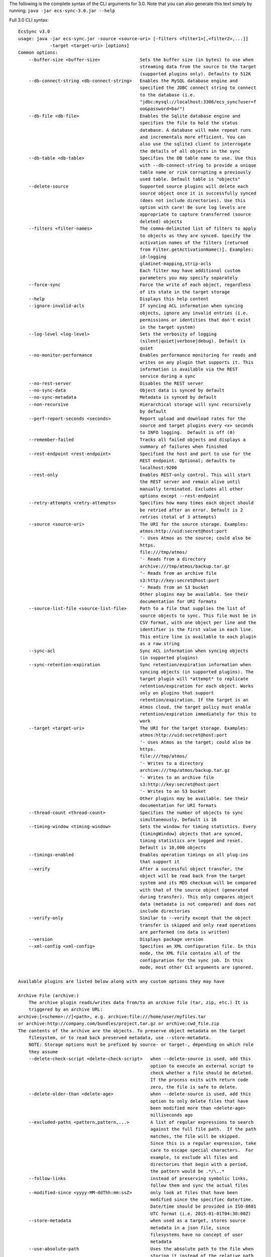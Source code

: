 The following is the complete syntax of the CLI arguments for 3.0. Note
that you can also generate this text simply by running:
``java -jar ecs-sync-3.0.jar --help``

Full 3.0 CLI syntax:

::

    EcsSync v3.0
    usage: java -jar ecs-sync.jar -source <source-uri> [-filters <filter1>[,<filter2>,...]]
                -target <target-uri> [options]
    Common options:
        --buffer-size <buffer-size>               Sets the buffer size (in bytes) to use when
                                                  streaming data from the source to the target
                                                  (supported plugins only). Defaults to 512K
        --db-connect-string <db-connect-string>   Enables the MySQL database engine and
                                                  specified the JDBC connect string to connect
                                                  to the database (i.e.
                                                  "jdbc:mysql://localhost:3306/ecs_sync?user=f
                                                  oo&password=bar")
        --db-file <db-file>                       Enables the Sqlite database engine and
                                                  specifies the file to hold the status
                                                  database. A database will make repeat runs
                                                  and incrementals more efficient. You can
                                                  also use the sqlite3 client to interrogate
                                                  the details of all objects in the sync
        --db-table <db-table>                     Specifies the DB table name to use. Use this
                                                  with --db-connect-string to provide a unique
                                                  table name or risk corrupting a previously
                                                  used table. Default table is "objects"
        --delete-source                           Supported source plugins will delete each
                                                  source object once it is successfully synced
                                                  (does not include directories). Use this
                                                  option with care! Be sure log levels are
                                                  appropriate to capture transferred (source
                                                  deleted) objects
        --filters <filter-names>                  The comma-delimited list of filters to apply
                                                  to objects as they are synced. Specify the
                                                  activation names of the filters [returned
                                                  from Filter.getActivationName()]. Examples:
                                                  id-logging
                                                  gladinet-mapping,strip-acls
                                                  Each filter may have additional custom
                                                  parameters you may specify separately
        --force-sync                              Force the write of each object, regardless
                                                  of its state in the target storage
        --help                                    Displays this help content
        --ignore-invalid-acls                     If syncing ACL information when syncing
                                                  objects, ignore any invalid entries (i.e.
                                                  permissions or identities that don't exist
                                                  in the target system)
        --log-level <log-level>                   Sets the verbosity of logging
                                                  (silent|quiet|verbose|debug). Default is
                                                  quiet
        --no-monitor-performance                  Enables performance monitoring for reads and
                                                  writes on any plugin that supports it. This
                                                  information is available via the REST
                                                  service during a sync
        --no-rest-server                          Disables the REST server
        --no-sync-data                            Object data is synced by default
        --no-sync-metadata                        Metadata is synced by default
        --non-recursive                           Hierarchical storage will sync recursively
                                                  by default
        --perf-report-seconds <seconds>           Report upload and download rates for the
                                                  source and target plugins every <x> seconds
                                                  to INFO logging.  Default is off (0)
        --remember-failed                         Tracks all failed objects and displays a
                                                  summary of failures when finished
        --rest-endpoint <rest-endpoint>           Specified the host and port to use for the
                                                  REST endpoint. Optional; defaults to
                                                  localhost:9200
        --rest-only                               Enables REST-only control. This will start
                                                  the REST server and remain alive until
                                                  manually terminated. Excludes all other
                                                  options except --rest-endpoint
        --retry-attempts <retry-attempts>         Specifies how many times each object should
                                                  be retried after an error. Default is 2
                                                  retries (total of 3 attempts)
        --source <source-uri>                     The URI for the source storage. Examples:
                                                  atmos:http://uid:secret@host:port
                                                  '- Uses Atmos as the source; could also be
                                                  https.
                                                  file:///tmp/atmos/
                                                  '- Reads from a directory
                                                  archive:///tmp/atmos/backup.tar.gz
                                                  '- Reads from an archive file
                                                  s3:http://key:secret@host:port
                                                  '- Reads from an S3 bucket
                                                  Other plugins may be available. See their
                                                  documentation for URI formats
        --source-list-file <source-list-file>     Path to a file that supplies the list of
                                                  source objects to sync. This file must be in
                                                  CSV format, with one object per line and the
                                                  identifier is the first value in each line.
                                                  This entire line is available to each plugin
                                                  as a raw string
        --sync-acl                                Sync ACL information when syncing objects
                                                  (in supported plugins)
        --sync-retention-expiration               Sync retention/expiration information when
                                                  syncing objects (in supported plugins). The
                                                  target plugin will *attempt* to replicate
                                                  retention/expiration for each object. Works
                                                  only on plugins that support
                                                  retention/expiration. If the target is an
                                                  Atmos cloud, the target policy must enable
                                                  retention/expiration immediately for this to
                                                  work
        --target <target-uri>                     The URI for the target storage. Examples:
                                                  atmos:http://uid:secret@host:port
                                                  '- Uses Atmos as the target; could also be
                                                  https.
                                                  file:///tmp/atmos/
                                                  '- Writes to a directory
                                                  archive:///tmp/atmos/backup.tar.gz
                                                  '- Writes to an archive file
                                                  s3:http://key:secret@host:port
                                                  '- Writes to an S3 bucket
                                                  Other plugins may be available. See their
                                                  documentation for URI formats
        --thread-count <thread-count>             Specifies the number of objects to sync
                                                  simultaneously. Default is 16
        --timing-window <timing-window>           Sets the window for timing statistics. Every
                                                  {timingWindow} objects that are synced,
                                                  timing statistics are logged and reset.
                                                  Default is 10,000 objects
        --timings-enabled                         Enables operation timings on all plug-ins
                                                  that support it
        --verify                                  After a successful object transfer, the
                                                  object will be read back from the target
                                                  system and its MD5 checksum will be compared
                                                  with that of the source object (generated
                                                  during transfer). This only compares object
                                                  data (metadata is not compared) and does not
                                                  include directories
        --verify-only                             Similar to --verify except that the object
                                                  transfer is skipped and only read operations
                                                  are performed (no data is written)
        --version                                 Displays package version
        --xml-config <xml-config>                 Specifies an XML configuration file. In this
                                                  mode, the XML file contains all of the
                                                  configuration for the sync job. In this
                                                  mode, most other CLI arguments are ignored.

    Available plugins are listed below along with any custom options they may have

    Archive File (archive:)
        The archive plugin reads/writes data from/to an archive file (tar, zip, etc.) It is
        triggered by an archive URL:
    archive:[<scheme>://]<path>, e.g. archive:file:///home/user/myfiles.tar
    or archive:http://company.com/bundles/project.tar.gz or archive:cwd_file.zip
    The contents of the archive are the objects. To preserve object metadata on the target
        filesystem, or to read back preserved metadata, use --store-metadata.
        NOTE: Storage options must be prefixed by source- or target-, depending on which role
        they assume
        --delete-check-script <delete-check-script>   when --delete-source is used, add this
                                                      option to execute an external script to
                                                      check whether a file should be deleted.
                                                      If the process exits with return code
                                                      zero, the file is safe to delete.
        --delete-older-than <delete-age>              when --delete-source is used, add this
                                                      option to only delete files that have
                                                      been modified more than <delete-age>
                                                      milliseconds ago
        --excluded-paths <pattern,pattern,...>        A list of regular expressions to search
                                                      against the full file path.  If the path
                                                      matches, the file will be skipped.
                                                      Since this is a regular expression, take
                                                      care to escape special characters.  For
                                                      example, to exclude all files and
                                                      directories that begin with a period,
                                                      the pattern would be .*/\..*
        --follow-links                                instead of preserving symbolic links,
                                                      follow them and sync the actual files
        --modified-since <yyyy-MM-ddThh:mm:ssZ>       only look at files that have been
                                                      modified since the specifiec date/time.
                                                      Date/time should be provided in ISO-8601
                                                      UTC format (i.e. 2015-01-01T04:30:00Z)
        --store-metadata                              when used as a target, stores source
                                                      metadata in a json file, since
                                                      filesystems have no concept of user
                                                      metadata
        --use-absolute-path                           Uses the absolute path to the file when
                                                      storing it instead of the relative path
                                                      from the source dir

    Atmos (atmos:)
        The Atmos plugin is triggered by the URI pattern:
    atmos:http[s]://uid:secret@host[,host..][:port][/namespace-path]
    Note that the uid should be the 'full token ID' including the subtenant ID and the uid
        concatenated by a slash
    If you want to software load balance across multiple hosts, you can provide a
        comma-delimited list of hostnames or IPs in the host part of the URI.
        NOTE: Storage options must be prefixed by source- or target-, depending on which role
        they assume
        --access-type <access-type>             The access method to locate objects
                                                (objectspace or namespace)
        --preserve-object-id                    Supported in ECS 3.0+ when used as a target
                                                where another AtmosStorage is the source (both
                                                must use objectspace). When enabled, a new ECS
                                                feature will be used to preserve the legacy
                                                object ID, keeping all object IDs the same
                                                between the source and target
        --remove-tags-on-delete                 When deleting from a source subtenant,
                                                specifies whether to delete listable-tags
                                                prior to deleting the object. This is done to
                                                reduce the tag index size and improve write
                                                performance under the same tags
        --replace-metadata                      Atmos does not have a call to replace
                                                metadata; only to set or remove it. By
                                                default, set is used, which means removed
                                                metadata will not be reflected when updating
                                                objects. Use this flag if your sync operation
                                                might remove metadata from an existing object
        --ws-checksum-type <ws-checksum-type>   If specified, the atmos wschecksum feature
                                                will be applied to writes. Valid algorithms
                                                are sha1, or md5. Disabled by default

    S3 (s3:)
        Represents storage in an Amazon S3 bucket. This plugin is triggered by the pattern:
    s3:[http[s]://]access_key:secret_key@[host[:port]]/bucket[/root-prefix]
    Scheme, host and port are all optional. If omitted, https://s3.amazonaws.com:443 is
        assumed. keyPrefix (optional) is the prefix under which to start enumerating or
        writing keys within the bucket, e.g. dir1/. If omitted, the root of the bucket is
        assumed.
        NOTE: Storage options must be prefixed by source- or target-, depending on which role
        they assume
        --create-bucket                         By default, the target bucket must exist. This
                                                option will create it if it does not
        --decode-keys                           Specifies if keys will be URL-decoded after
                                                listing them. This can fix problems if you see
                                                file or directory names with characters like
                                                %2f in them
        --disable-v-hosts                       Specifies whether virtual hosted buckets will
                                                be disabled (and path-style buckets will be
                                                used)
        --include-versions                      Transfer all versions of every object. NOTE:
                                                this will overwrite all versions of each
                                                source key in the target system if any exist!
        --legacy-signatures                     Specifies whether the client will use v2 auth.
                                                Necessary for ECS < 3.0
        --mpu-part-size-mb <size-in-MB>         Sets the part size to use when multipart
                                                upload is required (objects over 5GB). Default
                                                is 128MB, minimum is 5MB
        --mpu-thread-count <mpu-thread-count>   The number of threads to use for multipart
                                                upload (only applicable for file sources)
        --mpu-threshold-mb <size-in-MB>         Sets the size threshold (in MB) when an upload
                                                shall become a multipart upload
        --preserve-directories                  If enabled, directories are stored in S3 as
                                                empty objects to preserve empty dirs and
                                                metadata from the source
        --socket-timeout-ms <timeout-ms>        Sets the socket timeout in milliseconds
                                                (default is 50000ms)

    CAS (cas:)
        The CAS plugin is triggered by the URI pattern:
    cas:[hpp:]//host[:port][,host[:port]...]?name=<name>,secret=<secret>
    or cas:[hpp:]//host[:port][,host[:port]...]?<pea_file>
    Note that <name> should be of the format <subtenant_id>:<uid> when connecting to an Atmos
        system. This is passed to the CAS SDK as the connection string (you can use primary=,
        secondary=, etc. in the server hints). To facilitate CAS migrations, sync from a
        CasStorage source to a CasStorage target. Note that by default, verification of a
        CasStorage object will also verify all blobs.
        NOTE: Storage options must be prefixed by source- or target-, depending on which role
        they assume
        --application-name <application-name>         This is the application name given to
                                                      the pool during initial connection.
        --application-version <application-version>   This is the application version given to
                                                      the pool during initial connection.
        --delete-reason <audit-string>                When deleting source clips, this is the
                                                      audit string.

    ECS S3 (ecs-s3:)
        Reads and writes content from/to an ECS S3 bucket. This plugin is triggered by the
        pattern:
    ecs-s3:http[s]://access_key:secret_key@hosts/bucket[/key-prefix] where hosts =
        host[,host][,..] or vdc-name(host,..)[,vdc-name(host,..)][,..] or load-balancer[:port]
    Scheme, host and port are all required. key-prefix (optional) is the prefix under which to
        start enumerating or writing within the bucket, e.g. dir1/. If omitted the root of the
        bucket will be enumerated or written to.
        NOTE: Storage options must be prefixed by source- or target-, depending on which role
        they assume
        --apache-client-enabled                    Enable this if you have disabled MPU and
                                                   have objects larger than 2GB (the limit for
                                                   the native Java HTTP client)
        --create-bucket                            By default, the target bucket must exist.
                                                   This option will create it if it does not
        --decode-keys                              Specifies if keys will be URL-decoded after
                                                   listing them. This can fix problems if you
                                                   see file or directory names with characters
                                                   like %2f in them
        --enable-v-hosts                           Specifies whether virtual hosted buckets
                                                   will be used (default is path-style
                                                   buckets)
        --geo-pinning-enabled                      Enables geo-pinning. This will use a
                                                   standard algorithm to select a consistent
                                                   VDC for each object key or bucket name
        --include-versions                         Enable to transfer all versions of every
                                                   object. NOTE: this will overwrite all
                                                   versions of each source key in the target
                                                   system if any exist!
        --mpu-disabled                             Disables multi-part upload (MPU). Large
                                                   files will be sent in a single stream
        --mpu-part-size-mb <size-in-MB>            Sets the part size to use when multipart
                                                   upload is required (objects over 5GB).
                                                   Default is 128MB, minimum is 4MB
        --mpu-thread-count <mpu-thread-count>      The number of threads to use for multipart
                                                   upload (only applicable for file sources)
        --mpu-threshold-mb <size-in-MB>            Sets the size threshold (in MB) when an
                                                   upload shall become a multipart upload
        --no-smart-client                          The smart-client is enabled by default. Use
                                                   this option to turn it off when using a
                                                   load balancer or fixed set of nodes
        --preserve-directories                     If enabled, directories are stored in S3 as
                                                   empty objects to preserve empty dirs and
                                                   metadata from the source
        --socket-connect-timeout-ms <timeout-ms>   Sets the connection timeout in milliseconds
                                                   (default is 15000ms)
        --socket-read-timeout-ms <timeout-ms>      Sets the read timeout in milliseconds
                                                   (default is 60000ms)

    Filesystem (file:)
        The filesystem plugin reads/writes data from/to a file or directory. It is triggered
        by the URI:
    file://<path>, e.g. file:///home/user/myfiles
    If the URL refers to a file, only that file will be synced. If a directory is specified,
        the contents of the directory will be synced.  Unless the --non-recursive flag is set,
        the subdirectories will also be recursively synced. To preserve object metadata on the
        target filesystem, or to read back preserved metadata, use --store-metadata.
        NOTE: Storage options must be prefixed by source- or target-, depending on which role
        they assume
        --delete-check-script <delete-check-script>   when --delete-source is used, add this
                                                      option to execute an external script to
                                                      check whether a file should be deleted.
                                                      If the process exits with return code
                                                      zero, the file is safe to delete.
        --delete-older-than <delete-age>              when --delete-source is used, add this
                                                      option to only delete files that have
                                                      been modified more than <delete-age>
                                                      milliseconds ago
        --excluded-paths <pattern,pattern,...>        A list of regular expressions to search
                                                      against the full file path.  If the path
                                                      matches, the file will be skipped.
                                                      Since this is a regular expression, take
                                                      care to escape special characters.  For
                                                      example, to exclude all files and
                                                      directories that begin with a period,
                                                      the pattern would be .*/\..*
        --follow-links                                instead of preserving symbolic links,
                                                      follow them and sync the actual files
        --modified-since <yyyy-MM-ddThh:mm:ssZ>       only look at files that have been
                                                      modified since the specifiec date/time.
                                                      Date/time should be provided in ISO-8601
                                                      UTC format (i.e. 2015-01-01T04:30:00Z)
        --store-metadata                              when used as a target, stores source
                                                      metadata in a json file, since
                                                      filesystems have no concept of user
                                                      metadata
        --use-absolute-path                           Uses the absolute path to the file when
                                                      storing it instead of the relative path
                                                      from the source dir

    Simulated Storage for Testing (test:)
        This plugin will generate random data when used as a source, or act as /dev/null when
        used as a target
        NOTE: Storage options must be prefixed by source- or target-, depending on which role
        they assume
        --chance-of-children <chance-of-children>   When used as a source, the percent chance
                                                    that an object is a directory vs a data
                                                    object. Default is 30
        --max-child-count <max-child-count>         When used as a source, the maximum child
                                                    count for a directory (actual child count
                                                    is random). Default is 8
        --max-depth <max-depth>                     When used as a source, the maximum
                                                    directory depth for children. Default is 5
        --max-metadata <max-metadata>               When used as a source, the maximum number
                                                    of metadata tags to generate (actual
                                                    number is random). Default is 5
        --max-size <max-size>                       When used as a source, the maximum size of
                                                    objects (actual size is random). Default
                                                    is 1048576
        --no-discard-data                           By default, all data generated or read
                                                    will be discarded. Turn this off to store
                                                    the object data and index in memory
        --object-count <object-count>               When used as a source, the exact number of
                                                    root objects to generate. Default is 100
        --object-owner <object-owner>               When used as a source, specifies the owner
                                                    of every object (in the ACL)
        --read-data                                 When used as a target, actually read the
                                                    data from the source (data is not read by
                                                    default)
        --valid-groups <valid-groups>               When used as a source, specifies valid
                                                    groups for which to generate random grants
                                                    in the ACL
        --valid-permissions <valid-permissions>     When used as a source, specifies valid
                                                    permissions to use when generating random
                                                    grants
        --valid-users <valid-users>                 When used as a source, specifies valid
                                                    users for which to generate random grants
                                                    in the ACL

    ACL Mapper (acl-mapping)
        The ACL Mapper will map ACLs from the source system to the target using a provided
        mapping file. The mapping file should be ordered by priority and will short-circuit
        (the first mapping found for the source key will be chosen for the target). Note that
        if a mapping is not specified for a user/group/permission, that value will remain
        unchanged in the ACL of the object. You can optionally remove grants by leaving the
        target value empty and you can add grants to all objects using the --acl-add-grants
        option.
    If you wish to migrate ACLs with your data, you will always need this plugin unless the
        users, groups and permissions in both systems match exactly. Note: If you simply want
        to take the default ACL of the target system, there is no need for this filter; just
        don't sync ACLs (this is the default behavior)
        --acl-add-grants <acl-add-grants>         Adds a comma-separated list of grants to all
                                                  objects synced to the target system. Syntax
                                                  is like so (repeats are allowed):
                                                  group.<target_group>=<target_perm>,user.<tar
                                                  get_user>=<target_perm>
        --acl-append-domain <acl-append-domain>   Appends a directory realm/domain to each
                                                  user that is mapped. Useful when mapping
                                                  POSIX users to LDAP identities
        --acl-map-file <acl-map-file>             Path to a file that contains the mapping of
                                                  identities and permissions from source to
                                                  target. Each entry is on a separate  line
                                                  and specifies a group/user/permission source
                                                  and target name[s] like so:
                                                  group.<source_group>=<target_group>
                                                  user.<source_user>=<target_user>
                                                  permission.<source_perm>=<target_perm>[,<tar
                                                  get_perm>..]
                                                  You can also pare down permissions that are
                                                  redundant in the target system by using
                                                  permission groups. I.e.:
                                                  permission1.WRITE=READ_WRITE
                                                  permission1.READ=READ
                                                  will pare down separate READ and WRITE
                                                  permissions into one READ_WRITE/READ (note
                                                  the ordering by priority). Groups are
                                                  processed before straight mappings. Leave
                                                  the target value blank to flag an
                                                  identity/permission that should be removed
                                                  (perhaps it does not exist in the target
                                                  system)
        --acl-strip-domain                        Strips the directory realm/domain from each
                                                  user that is mapped. Useful when mapping
                                                  LDAP identities to POSIX users
        --acl-strip-groups                        Drops all groups from each object's ACL. Use
                                                  with --acl-add-grants to add specific group
                                                  grants instead
        --acl-strip-users                         Drops all users from each object's ACL. Use
                                                  with --acl-add-grants to add specific user
                                                  grants instead

    Decryption Filter (decrypt)
        Decrypts object data using the Atmos Java SDK encryption standard
        (https://community.emc.com/docs/DOC-34465). This method uses envelope encryption where
        each object has its own symmetric key that is itself encrypted using the master
        asymmetric key. As such, there are additional metadata fields added to the object that
        are required for decrypting
        --decrypt-keystore <keystore-file>            required. the .jks keystore file that
                                                      holds the decryption keys. which key to
                                                      use is actually stored in the object
                                                      metadata
        --decrypt-keystore-pass <keystore-password>   the keystore password
        --decrypt-update-mtime                        by default, the modification time
                                                      (mtime) of an object does not change
                                                      when decrypted. set this flag to update
                                                      the mtime. useful for in-place
                                                      decryption when objects would not
                                                      otherwise be overwritten due to matching
                                                      timestamps
        --fail-if-not-encrypted                       by default, if an object is not
                                                      encrypted, it will be passed through the
                                                      filter chain untouched. set this flag to
                                                      fail the object if it is not encrypted

    Encryption Filter (encrypt)
        Encrypts object data using the Atmos Java SDK encryption standard
        (https://community.emc.com/docs/DOC-34465). This method uses envelope encryption where
        each object has its own symmetric key that is itself encrypted using the master
        asymmetric key. As such, there are additional metadata fields added to the object that
        are required for decrypting. Note that currently, metadata is not encrypted
        --encrypt-force-strong                        256-bit cipher strength is always used
                                                      if available. this option will stop
                                                      operations if strong ciphers are not
                                                      available
        --encrypt-key-alias <encrypt-key-alias>       the alias of the master encryption key
                                                      within the keystore
        --encrypt-keystore <keystore-file>            the .jks keystore file that holds the
                                                      master encryption key
        --encrypt-keystore-pass <keystore-password>   the keystore password
        --encrypt-update-mtime                        by default, the modification time
                                                      (mtime) of an object does not change
                                                      when encrypted. set this flag to update
                                                      the mtime. useful for in-place
                                                      encryption when objects would not
                                                      otherwise be overwritten due to matching
                                                      timestamps
        --fail-if-encrypted                           by default, if an object is already
                                                      encrypted using this method, it will be
                                                      passed through the filter chain
                                                      untouched. set this flag to fail the
                                                      object if it is already encrypted

    Gladinet Mapper (gladinet-mapping)
        This plugin creates the appropriate metadata in Atmos to upload data in a fashion
        compatible with Gladinet's Cloud Desktop software when it's hosted by EMC Atmos
        --gladinet-dir <base-directory>   Sets the base directory in Gladinet to load content
                                          into. This directory must already exist

    ID Logging Filter (id-logging)
        Logs the input and output Object IDs to a file. These IDs are specific to the source
        and target plugins
        --id-log-file <path-to-file>   The path to the file to log IDs to

    Local Cache (local-cache)
        Writes each object to a local cache directory before writing to the target. Useful for
        applying external transformations or for transforming objects in-place (source/target
        are the same)
    NOTE: this filter will remove any extended properties from storage plugins (i.e. versions,
        CAS tags, etc.) Do not use this plugin if you are using those features
        --local-cache-root <cache-directory>   specifies the root directory in which to cache
                                               files

    Metadata Filter (metadata)
        Allows adding regular and listable (Atmos only) metadata to each object
        --add-listable-metadata <name=value,name=value,...>   Adds listable metadata to every
                                                              object
        --add-metadata <name=value,name=value,...>            Adds regular metadata to every
                                                              object

    Override Mimetype (override-mimetype)
        This plugin allows you to override the default mimetype of objects getting
        transferred. It is useful for instances where the mimetype of an object cannot be
        inferred from its extension or is nonstandard (not in Java's mime.types file). You can
        also use the force option to override the mimetype of all objects
        --force-mimetype                 If specified, the mimetype will be overwritten
                                         regardless of its prior value
        --override-mimetype <mimetype>   Specifies the mimetype to use when an object has no
                                         default mimetype

    Preserve ACLs (preserve-acl)
        This plugin will preserve source ACL information as user metadata on each object


    Preserve File Attributes (preserve-file-attributes)
        This plugin will read and preserve POSIX file attributes as metadata on the object


    Restore Preserved ACLs (restore-acl)
        This plugin will read preserved ACLs from user metadata and restore them to each
        object


    Restore File Attributes (restore-file-attributes)
        This plugin will restore POSIX file attributes that were previously preserved in
        metadata on the object


    Shell Command Filter (shell-command)
        Executes a shell command after each successful transfer. The command will be given two
        arguments: the source identifier and the target identifier
        --shell-command <path-to-command>   The shell command to execute
